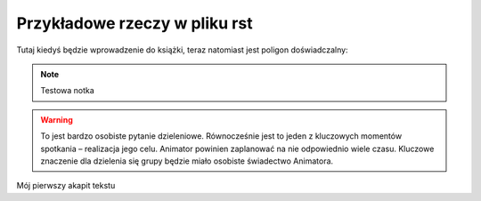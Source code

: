 ###########################################
Przykładowe rzeczy w pliku rst
###########################################

Tutaj kiedyś będzie wprowadzenie do książki, teraz natomiast jest poligon doświadczalny:

.. note:: Testowa notka

.. warning:: To jest bardzo osobiste pytanie dzieleniowe. Równocześnie jest to jeden z kluczowych momentów spotkania – realizacja jego celu. Animator powinien zaplanować na nie odpowiednio wiele czasu. Kluczowe znaczenie dla dzielenia się grupy będzie miało osobiste świadectwo Animatora.


Mój pierwszy akapit tekstu
